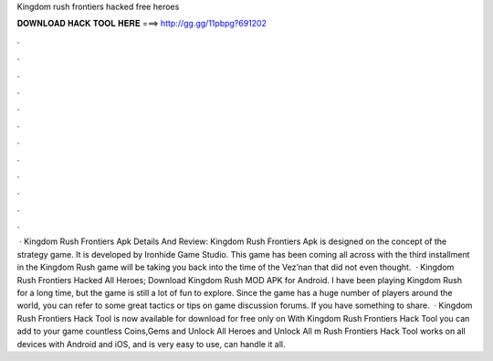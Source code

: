 Kingdom rush frontiers hacked free heroes

𝐃𝐎𝐖𝐍𝐋𝐎𝐀𝐃 𝐇𝐀𝐂𝐊 𝐓𝐎𝐎𝐋 𝐇𝐄𝐑𝐄 ===> http://gg.gg/11pbpg?691202

.

.

.

.

.

.

.

.

.

.

.

.

 · Kingdom Rush Frontiers Apk Details And Review: Kingdom Rush Frontiers Apk is designed on the concept of the strategy game. It is developed by Ironhide Game Studio. This game has been coming all across with the third installment in the Kingdom Rush  game will be taking you back into the time of the Vez’nan that did not even thought.  · Kingdom Rush Frontiers Hacked All Heroes; Download Kingdom Rush MOD APK for Android. I have been playing Kingdom Rush for a long time, but the game is still a lot of fun to explore. Since the game has a huge number of players around the world, you can refer to some great tactics or tips on game discussion forums. If you have something to share.  · Kingdom Rush Frontiers Hack Tool is now available for download for free only on  With Kingdom Rush Frontiers Hack Tool you can add to your game countless Coins,Gems and Unlock All Heroes and Unlock All m Rush Frontiers Hack Tool works on all devices with Android and iOS, and is very easy to use, can handle it all.